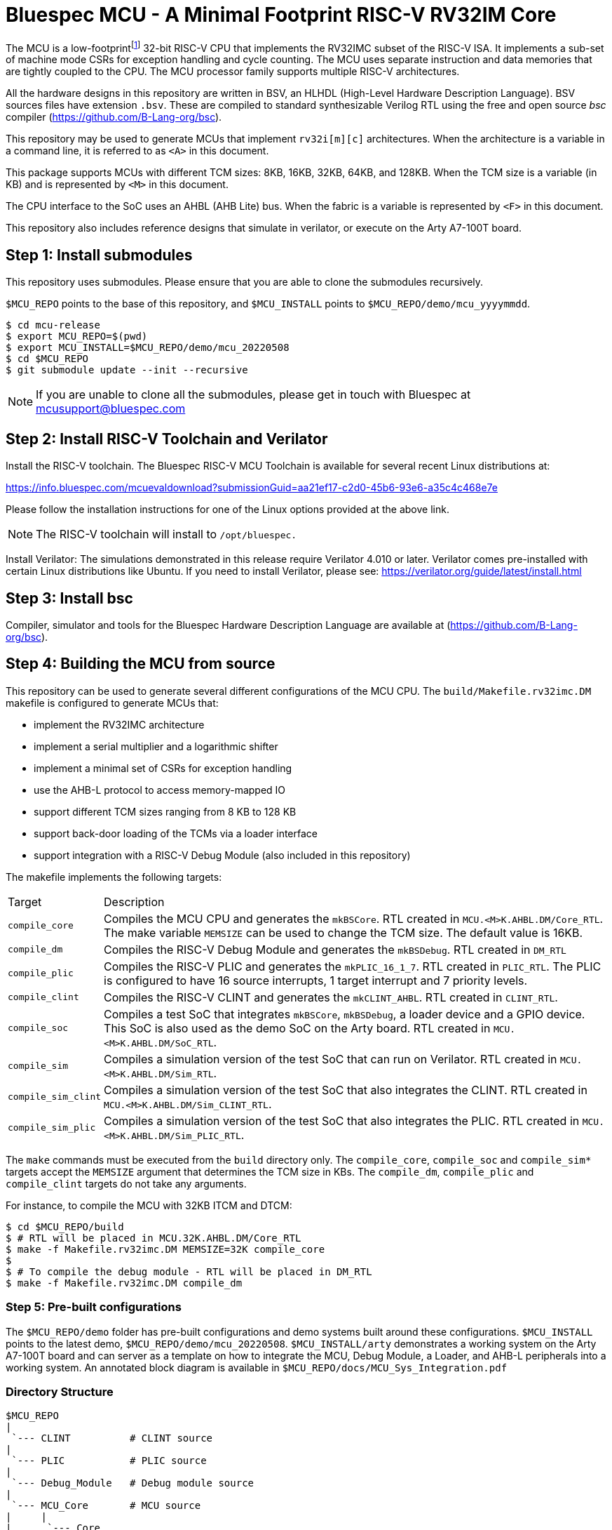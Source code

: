 = Bluespec MCU - A Minimal Footprint RISC-V RV32IM Core
:icons: font
:data-uri:

The MCU is a low-footprint{empty}footnote:[Sub-2000 LUT base implementation] 32-bit RISC-V CPU that implements the RV32IMC subset of the RISC-V ISA.
It implements a sub-set of machine mode CSRs for exception handling and cycle counting.
The MCU uses separate instruction and data memories that are tightly coupled to the CPU. 
The MCU processor family supports multiple RISC-V architectures.

All the hardware designs in this repository are written in BSV, an HLHDL (High-Level Hardware Description Language).
BSV sources files have extension `.bsv`.
These are compiled to standard synthesizable Verilog RTL using the free and open source _bsc_ compiler
(https://github.com/B-Lang-org/bsc[]).

This repository may be used to generate MCUs that implement `rv32i[m][c]` architectures. 
When the architecture is a variable in a command line, it is referred to as `<A>` in this document.

This package supports MCUs with different TCM sizes: 8KB, 16KB, 32KB, 64KB, and 128KB.
When the TCM size is a variable (in KB) and is represented by `<M>` in this document. 

The CPU interface to the SoC uses an AHBL (AHB Lite) bus.
When the fabric is a variable is represented by `<F>` in this document.

This repository also includes reference designs that simulate in verilator, or execute on the Arty A7-100T board.

== Step {counter:installSteps}: Install submodules
This repository uses submodules.
Please ensure that you are able to clone the submodules recursively. 

`$MCU_REPO` points to the base of this repository, and `$MCU_INSTALL` points to `$MCU_REPO/demo/mcu_yyyymmdd`.

```
$ cd mcu-release
$ export MCU_REPO=$(pwd)
$ export MCU_INSTALL=$MCU_REPO/demo/mcu_20220508
$ cd $MCU_REPO
$ git submodule update --init --recursive
```

NOTE: If you are unable to clone all the submodules, please get in touch with Bluespec at mcusupport@bluespec.com

== Step {counter:installSteps}: Install RISC-V Toolchain and Verilator 
Install the RISC-V toolchain. 
The Bluespec RISC-V MCU Toolchain is available for several recent Linux distributions at:

https://info.bluespec.com/mcuevaldownload?submissionGuid=aa21ef17-c2d0-45b6-93e6-a35c4c468e7e

Please follow the installation instructions for one of the Linux options provided at the above link.

NOTE: The RISC-V toolchain will install to `/opt/bluespec.`

Install Verilator:
The simulations demonstrated in this release require Verilator 4.010 or later. Verilator comes pre-installed with certain Linux distributions like Ubuntu.
If you need to install Verilator, please see: https://verilator.org/guide/latest/install.html

== Step {counter:installSteps}: Install bsc
Compiler, simulator and tools for the Bluespec Hardware Description Language are available at (https://github.com/B-Lang-org/bsc[]). 

== Step {counter:installSteps}: Building the MCU from source

This repository can be used to generate several different configurations of the MCU CPU.
The `build/Makefile.rv32imc.DM` makefile is configured to generate MCUs that:

* implement the RV32IMC architecture
* implement a serial multiplier and a logarithmic shifter
* implement a minimal set of CSRs for exception handling
* use the AHB-L protocol to access memory-mapped IO
* support different TCM sizes ranging from 8 KB to 128 KB
* support back-door loading of the TCMs via a loader interface
* support integration with a RISC-V Debug Module (also included in this repository)

The makefile implements the following targets:

[cols="15,~"]
|===
| Target             | Description
| `compile_core`     | Compiles the MCU CPU and generates the `mkBSCore`. RTL created in `MCU.<M>K.AHBL.DM/Core_RTL`. The make variable `MEMSIZE` can be used to change the TCM size. The default value is 16KB.
| `compile_dm`       | Compiles the RISC-V Debug Module and generates the `mkBSDebug`. RTL created in `DM_RTL`
| `compile_plic`     | Compiles the RISC-V PLIC and generates the `mkPLIC_16_1_7`. RTL created in `PLIC_RTL`. The PLIC is configured to have 16 source interrupts, 1 target interrupt and 7 priority levels.
| `compile_clint`    | Compiles the RISC-V CLINT and generates the `mkCLINT_AHBL`. RTL created in `CLINT_RTL`.
| `compile_soc`      | Compiles a test SoC that integrates `mkBSCore`, `mkBSDebug`, a loader device and a GPIO device. This SoC is also used as the demo SoC on the Arty board. RTL created in `MCU.<M>K.AHBL.DM/SoC_RTL`.
| `compile_sim`      | Compiles a simulation version of the test SoC that can run on Verilator. RTL created in `MCU.<M>K.AHBL.DM/Sim_RTL`.
| `compile_sim_clint`| Compiles a simulation version of the test SoC that also integrates the CLINT. RTL created in `MCU.<M>K.AHBL.DM/Sim_CLINT_RTL`.
| `compile_sim_plic` | Compiles a simulation version of the test SoC that also integrates the PLIC. RTL created in `MCU.<M>K.AHBL.DM/Sim_PLIC_RTL`.
|===

The `make` commands must be executed from the `build` directory only.
The `compile_core`, `compile_soc` and `compile_sim*` targets accept the `MEMSIZE` argument that determines the TCM size in KBs. 
The `compile_dm`, `compile_plic` and `compile_clint` targets do not take any arguments.

For instance, to compile the MCU with 32KB ITCM and DTCM:

```
$ cd $MCU_REPO/build
$ # RTL will be placed in MCU.32K.AHBL.DM/Core_RTL
$ make -f Makefile.rv32imc.DM MEMSIZE=32K compile_core
$
$ # To compile the debug module - RTL will be placed in DM_RTL
$ make -f Makefile.rv32imc.DM compile_dm
```

=== Step {counter:installSteps}: Pre-built configurations
The `$MCU_REPO/demo` folder has pre-built configurations and demo systems built around these configurations.
`$MCU_INSTALL` points to the latest demo, `$MCU_REPO/demo/mcu_20220508`.
`$MCU_INSTALL/arty` demonstrates a working system on the Arty A7-100T board and can server as a template on how to integrate the MCU, Debug Module, a Loader, and AHB-L peripherals into a working system.
An annotated block diagram is available in `$MCU_REPO/docs/MCU_Sys_Integration.pdf`

=== Directory Structure

```
$MCU_REPO
|
 `--- CLINT          # CLINT source
|
 `--- PLIC           # PLIC source
|
 `--- Debug_Module   # Debug module source
|
 `--- MCU_Core       # MCU source
|     |
|      `--- Core
|     |
|      `--- CPU
|     |
|      `--- ISA
|     |
|      `--- RegFiles 
|     |
|      `--- Sys
|     |
|      `--- BSV_Additional_Libs
|
 `--- Tiny_TCM       # TCM-based memory source
|
 `--- demo           # System demos
|
 `--- build          # Compile BSV and genererate RTL
|
 `--- docs           # Documentation

```
